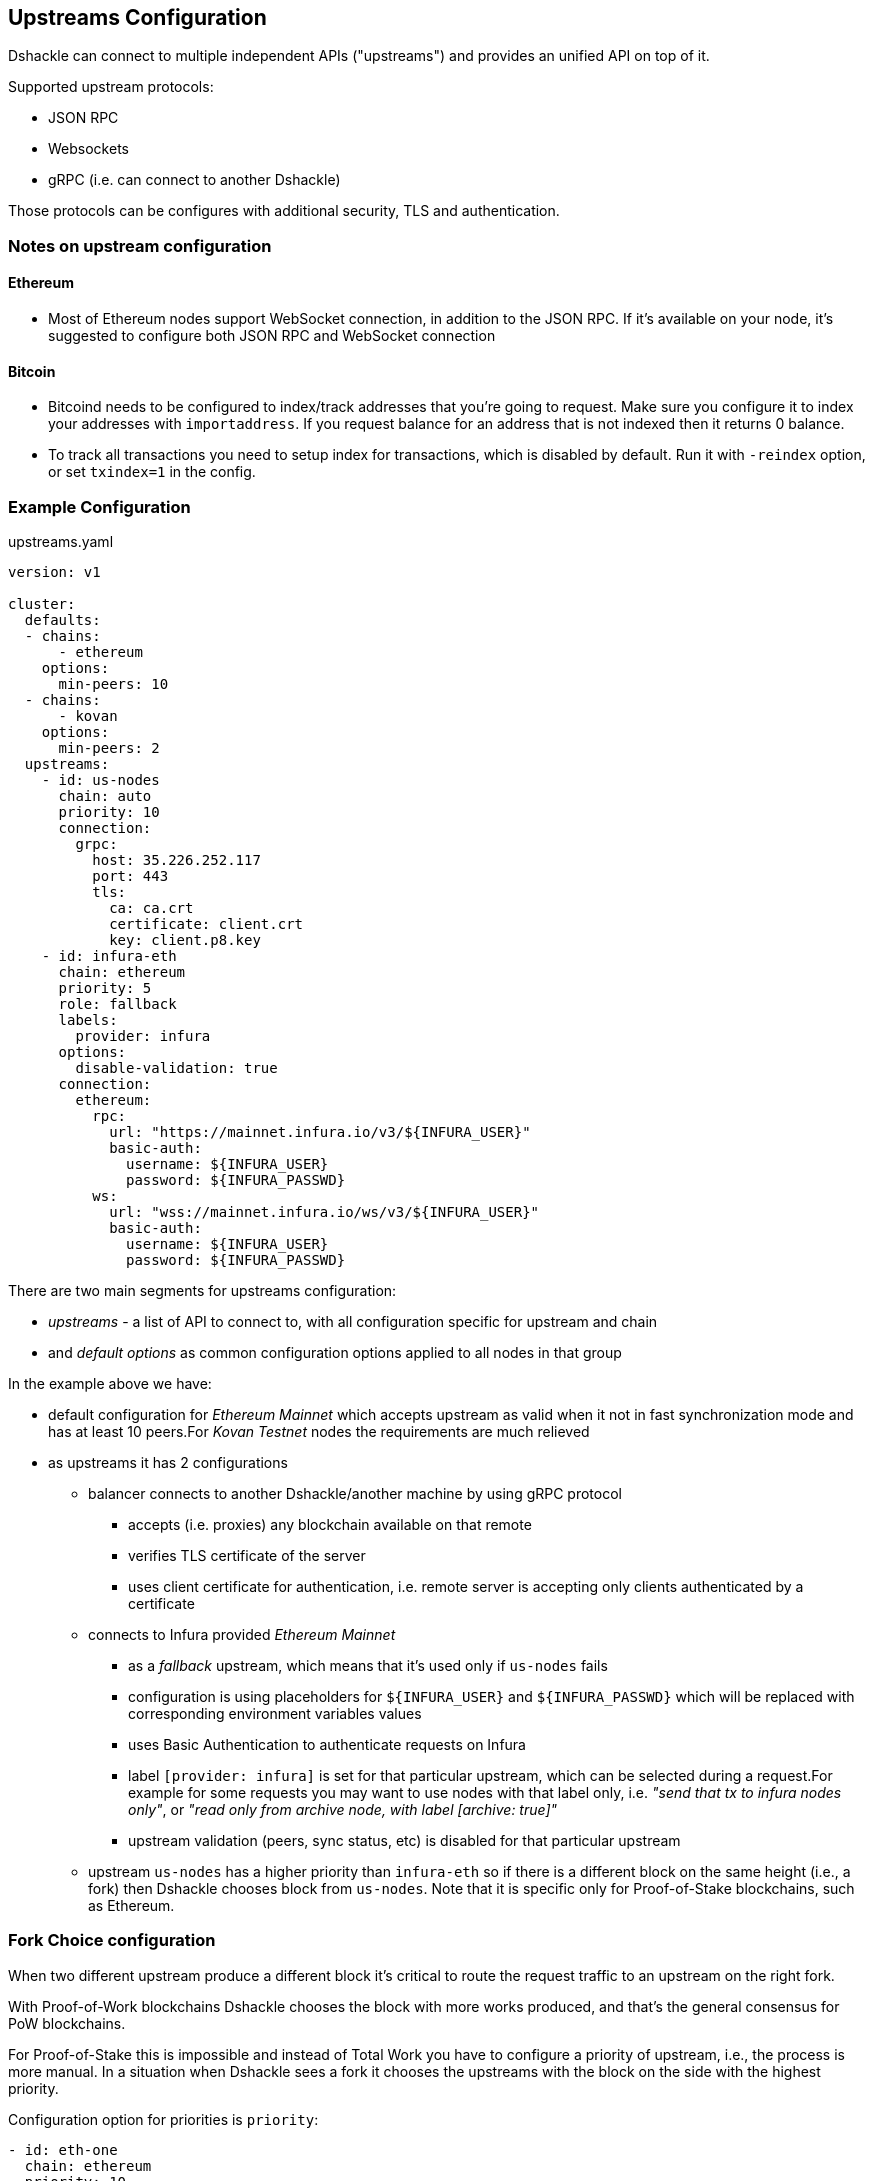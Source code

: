== Upstreams Configuration

Dshackle can connect to multiple independent APIs ("upstreams") and provides an unified API on top of it.

Supported upstream protocols:

- JSON RPC
- Websockets
- gRPC (i.e. can connect to another Dshackle)

Those protocols can be configures with additional security, TLS and authentication.

=== Notes on upstream configuration

==== Ethereum

- Most of Ethereum nodes support WebSocket connection, in addition to the JSON RPC.
If it's available on your node, it's suggested to configure both JSON RPC and WebSocket connection

==== Bitcoin

- Bitcoind needs to be configured to index/track addresses that you're going to request.
Make sure you configure it to index your addresses with `importaddress`.
If you request balance for an address that is not indexed then it returns 0 balance.
- To track all transactions you need to setup index for transactions, which is disabled by default.
Run it with `-reindex` option, or set `txindex=1` in the config.

=== Example Configuration

.upstreams.yaml
[source,yaml]
----
version: v1

cluster:
  defaults:
  - chains:
      - ethereum
    options:
      min-peers: 10
  - chains:
      - kovan
    options:
      min-peers: 2
  upstreams:
    - id: us-nodes
      chain: auto
      priority: 10
      connection:
        grpc:
          host: 35.226.252.117
          port: 443
          tls:
            ca: ca.crt
            certificate: client.crt
            key: client.p8.key
    - id: infura-eth
      chain: ethereum
      priority: 5
      role: fallback
      labels:
        provider: infura
      options:
        disable-validation: true
      connection:
        ethereum:
          rpc:
            url: "https://mainnet.infura.io/v3/${INFURA_USER}"
            basic-auth:
              username: ${INFURA_USER}
              password: ${INFURA_PASSWD}
          ws:
            url: "wss://mainnet.infura.io/ws/v3/${INFURA_USER}"
            basic-auth:
              username: ${INFURA_USER}
              password: ${INFURA_PASSWD}
----

There are two main segments for upstreams configuration:

- _upstreams_ - a list of API to connect to, with all configuration specific for upstream and chain
- and _default options_ as common configuration options applied to all nodes in that group

In the example above we have:

- default configuration for _Ethereum Mainnet_ which accepts upstream as valid when it not in fast synchronization mode and has at least 10 peers.For _Kovan Testnet_ nodes the requirements are much relieved
- as upstreams it has 2 configurations
* balancer connects to another Dshackle/another machine by using gRPC protocol
** accepts (i.e. proxies) any blockchain available on that remote
** verifies TLS certificate of the server
** uses client certificate for authentication, i.e. remote server is accepting only clients authenticated by a certificate
* connects to Infura provided _Ethereum Mainnet_
** as a _fallback_ upstream, which means that it's used only if `us-nodes` fails
** configuration is using placeholders for `${INFURA_USER}` and `${INFURA_PASSWD}` which will be replaced with corresponding environment variables values
** uses Basic Authentication to authenticate requests on Infura
** label `[provider: infura]` is set for that particular upstream, which can be selected during a request.For example for some requests you may want to use nodes with that label only, i.e. _"send that tx to infura nodes only"_, or _"read only from archive node, with label [archive: true]"_
** upstream validation (peers, sync status, etc) is disabled for that particular upstream
* upstream `us-nodes` has a higher priority than `infura-eth` so if there is a different block on the same height (i.e., a fork) then Dshackle chooses block from `us-nodes`. Note that it is specific only for Proof-of-Stake blockchains, such as Ethereum.

=== Fork Choice configuration

When two different upstream produce a different block it's critical to route the request traffic to an upstream on the right fork.

With Proof-of-Work blockchains Dshackle chooses the block with more works produced, and that's the general consensus for PoW blockchains.

For Proof-of-Stake this is impossible and instead of Total Work you have to configure a priority of upstream, i.e., the process is more manual.
In a situation when Dshackle sees a fork it chooses the upstreams with the block on the side with the highest priority.

.Configuration option for priorities is `priority`:
[source, yaml]
----
- id: eth-one
  chain: ethereum
  priority: 10

- id: eth-two
  chain: ethereum
  priority: 20

- id: eth-three
  chain: ethereum
  priority: 15
----

In this case upstream `eth-two` has the highest priority, and it's blocks are considered as _true_ in case of a fork.
If the upstream is down for a some reason, then blocks from `eth-three` are used instead.

NOTE: Priority is a configuration for a Fork decision, and it doesn't change the priority of the traffic.
Except the situation when Dshackle sees a fork between different upstreams; in this case all traffic is routed only to upstreams on the right side of the fork.

NOTE: Configuration applies only for Proof-of-Stack and for Proof-of-Work blockchains priority options is not used.

=== Roles and Fallback upstream

By default, the Dshackle connects to each upstream in a Round-Robin basis, i.e. sequentially one by one.
If you need more gradual control over the order of which upstream is used and when you can assign following roles:

- `primary` (default role if nothing specified)
- `secondary`
- `fallback`

Where `primary` and `secondary` are considered here a _standard_ upstreams, and `fallback` is used on failure of standard upstreams.
I.e. the Dshackle always starts with making requests to standard upstreams.
If all of them failed, if responses are inconsistent (ex. for `eth_getTransactionCount`), or when it needs to broadcast to a wider network (`sendrawtransaction`), then upstreams with role `fallback` cames to use.

The internal request order is (goes to next only if all upstreams on current step a not available or failed):

1. tries with primary upstreams
2. tries with secondary upstream
3. ... delay (100ms at first, increased each iteration)
4. tries with primary upstreams
5. tries with secondary upstream
6. tries with fallback upstreams
7. ... go to step 3

Steps 3-6 are repeated until a valid response received, or a timeout for the original request is reached.

In general:
- you set role `secondary` for upstream in another cluster/datacenter - you set role `fallback` for an external upstream which may be provided by a third party, and you want to use it as a last resort

=== Configuration options

Options (default or as part of upstream config):

[cols="2,1,5a"]
|===
| Option | Default | Description

| `disable-validation` | false | if `true` then Dshackle will not try to verify status of the upstream (could be useful for a trusted cloud
provider such as Infura, but disabling it is not recommended for a normal node)
| `min-peers` | 3 | specify minimum amount of connected peers, Dshackle will not use upstream with less than specified number
| `timeout` | 60 | timeout in seconds after which request to the upstream will be discarded (and may be retried on an another upstream)
| `balance` | `true` for ethereum, `false` for bitcoin | specify if this node should be used to fetch balance for an address
|===

=== Connection type

Dshackle currently supports

- `rpc` a standard Ethereum JSON RPC
- `ws` websocket connection (supposed to be used in addition to `rpc` connection)
- `grpc` connects to another Dshackle instance

=== Bitcoin Methods

.By default an ethereum upstream allows call to the following JSON RPC methods:
- `getbestblockhash`
- `getblock`
- `getblocknumber`
- `getblockcount`
- `gettransaction`
- `getrawtransaction`
- `gettxout`
- `getreceivedbyaddress`
- `listunspent`
- `sendrawtransaction`

.Plus following methods are answered directly by Dshackle
- `getmemorypool`
- `getconnectioncount`
- `getnetworkinfo`

=== Ethereum Methods

.By default, an ethereum upstream allows calls to the following JSON RPC methods:
- `eth_gasPrice`
- `eth_call`
- `eth_estimateGas`
- `eth_getBlockTransactionCountByHash`
- `eth_getUncleCountByBlockHash`
- `eth_getBlockByHash`
- `eth_getTransactionByHash`
- `eth_getTransactionByBlockHashAndIndex`
- `eth_getStorageAt`
- `eth_getCode`
- `eth_getUncleByBlockHashAndIndex`
- `eth_getTransactionCount`
- `eth_blockNumber`
- `eth_getBalance`
- `eth_sendRawTransaction`
- `eth_getBlockTransactionCountByNumber`
- `eth_getUncleCountByBlockNumber`
- `eth_getBlockByNumber`
- `eth_getTransactionByBlockNumberAndIndex`
- `eth_getTransactionReceipt`
- `eth_getUncleByBlockNumberAndIndex`
- `eth_feeHistory`
- `eth_getLogs`

.Plus following methods are answered directly by Dshackle
- `net_version`
- `net_peerCount`
- `net_listening`
- `web3_clientVersion`
- `eth_protocolVersion`
- `eth_syncing`
- `eth_coinbase`
- `eth_mining`
- `eth_hashrate`
- `eth_accounts`

It's possible to enable additional methods that are available on upstream, or disable an existing method.
For that purpose there is `methods` configuration:

[source, yaml]
----
upstreams:
  - id: my-node
    chain: ethereum
    labels:
      archive: true
    methods:
      enabled:
        - name: trace_transaction
      disabled:
        - name: eth_getBlockByNumber
----

Such configuration option allows executing method `trace_transaction` and also disables `eth_getBlockByNumber` on that particular upstream.
If a client requests to execute method `trace_transaction` then it will be scheduled to that upstream (or any upstream with such method enabled).

NOTE: It's especially useful when used together with upstream labels.If an archive upstream has label `archive: true` it's possible to specify that the client wants to execute method `trace_transaction` only on an archive node(s), which has complete historical data for tracing.

=== Static Methods

You can overwrite existing methods or add new ones using a static response:

[source,yaml]
----
upstreams:
  - id: my-node
    chain: ethereum
    methods:
      enabled:
        - name: net_version
          static: "\"100000\""
        - name: eth_chainId
          static: "0x186a0"
        - name: eth_custom_array
          static: '["custom_array_response"]'
        - name: eth_custom_bool
          static: "false"
----

=== Authentication

==== TLS

All connection types can use TLS secured connection, with optional client certificate authentication:

- `ca` path to certificate required from remote server
- optional `certificate` and `key` for client authentication.

NOTE: Please note that `key` must be encoded with _PKCS 8_

==== Basic Authentication

For JSON RPC and Websockets a Basic Authentication can be used:

- `username` - username
- `password` - password
